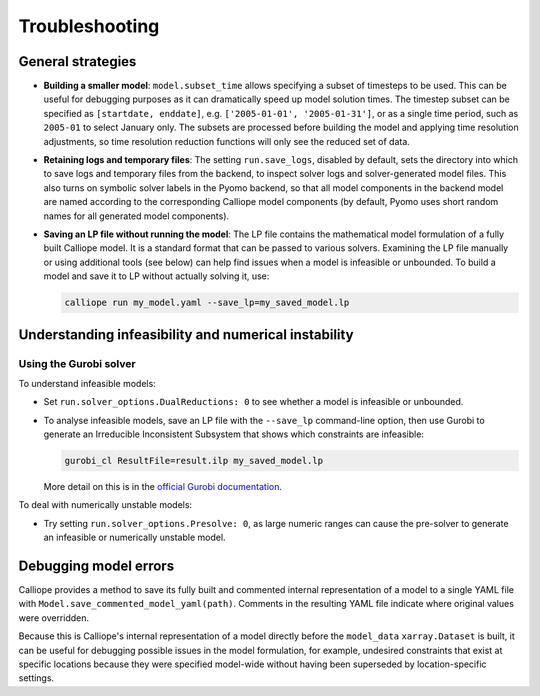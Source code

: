 ---------------
Troubleshooting
---------------

General strategies
------------------

* **Building a smaller model**: ``model.subset_time`` allows specifying a subset of timesteps to be used. This can be useful for debugging purposes as it can dramatically speed up model solution times. The timestep subset can be specified as ``[startdate, enddate]``, e.g. ``['2005-01-01', '2005-01-31']``, or as a single time period, such as ``2005-01`` to select January only. The subsets are processed before building the model and applying time resolution adjustments, so time resolution reduction functions will only see the reduced set of data.

* **Retaining logs and temporary files**: The setting ``run.save_logs``, disabled by default, sets the directory into which to save logs and temporary files from the backend, to inspect solver logs and solver-generated model files. This also turns on symbolic solver labels in the Pyomo backend, so that all model components in the backend model are named according to the corresponding Calliope model components (by default, Pyomo uses short random names for all generated model components).

* **Saving an LP file without running the model**: The LP file contains the mathematical model formulation of a fully built Calliope model. It is a standard format that can be passed to various solvers. Examining the LP file manually or using additional tools (see below) can help find issues when a model is infeasible or unbounded. To build a model and save it to LP without actually solving it, use:

  .. code-block:: shell

    calliope run my_model.yaml --save_lp=my_saved_model.lp

Understanding infeasibility and numerical instability
-----------------------------------------------------

Using the Gurobi solver
^^^^^^^^^^^^^^^^^^^^^^^

To understand infeasible models:

* Set ``run.solver_options.DualReductions: 0`` to see whether a model is infeasible or unbounded.
* To analyse infeasible models, save an LP file with the ``--save_lp`` command-line option, then use Gurobi to generate an Irreducible Inconsistent Subsystem that shows which constraints are infeasible:

  .. code-block:: shell

    gurobi_cl ResultFile=result.ilp my_saved_model.lp

  More detail on this is in the `official Gurobi documentation <https://www.gurobi.com/documentation/current/refman/solving_a_model2.html>`_.

To deal with numerically unstable models:

* Try setting ``run.solver_options.Presolve: 0``, as large numeric ranges can cause the pre-solver to generate an infeasible or numerically unstable model.

.. seealso::

    The `Gurobi Guidelines for Numerical Issues <https://www.gurobi.com/documentation/current/refman/numerics_gurobi_guidelines.html>`_ give detailed guidance for strategies to address numerically difficult optimisation problems.

Debugging model errors
----------------------

Calliope provides a method to save its fully built and commented internal representation of a model to a single YAML file with ``Model.save_commented_model_yaml(path)``. Comments in the resulting YAML file indicate where original values were overridden.

Because this is Calliope's internal representation of a model directly before the ``model_data`` ``xarray.Dataset`` is built, it can be useful for debugging possible issues in the model formulation, for example, undesired constraints that exist at specific locations because they were specified model-wide without having been superseded by location-specific settings.

.. seealso::

    If using Calliope interactively in a Python session, we recommend reading up on the `Python debugger <https://docs.python.org/3/library/pdb.html>`_ and (if using Jupyter notebooks) making use of the `%debug magic <https://ipython.readthedocs.io/en/stable/interactive/magics.html#magic-debug>`_.
